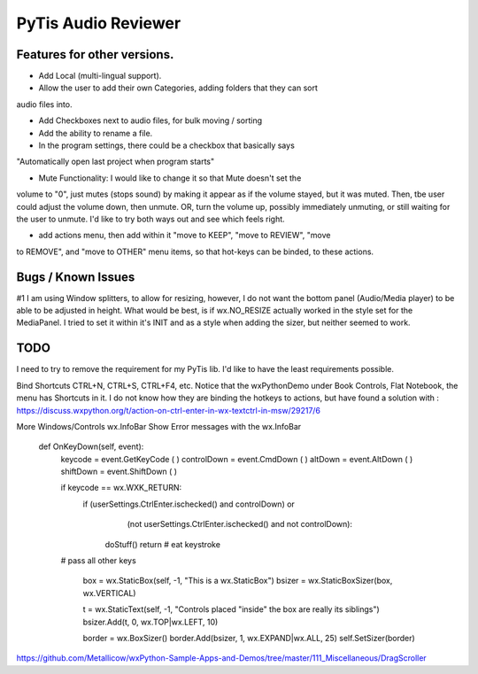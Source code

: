 PyTis Audio Reviewer
====================

Features for other versions.
----------------------------


* Add Local (multi-lingual support).

* Allow the user to add their own Categories, adding folders that they can sort
audio files into.

* Add Checkboxes next to audio files, for bulk moving / sorting

* Add the ability to rename a file.

* In the program settings, there could be a checkbox that basically says
"Automatically open last project when program starts"

* Mute Functionality: I would like to change it so that Mute doesn't set the
volume to "0", just mutes (stops sound) by making it appear as if the volume
stayed, but it was muted.  Then, tbe user could adjust the volume down, then
unmute.  OR, turn the volume up, possibly immediately unmuting, or still
waiting for the user to unmute.  I'd like to try both ways out and see which
feels right.

* add actions menu, then add within it "move to KEEP", "move to REVIEW", "move
to REMOVE", and "move to OTHER" menu items, so that hot-keys can be binded, to
these actions.


Bugs / Known Issues
-------------------

#1 I am using Window splitters, to allow for resizing, however, I do not want
the bottom panel (Audio/Media player) to be able to be adjusted in height.
What would be best, is if wx.NO_RESIZE actually worked in the style set for the
MediaPanel.  I tried to set it within it's INIT and as a style when adding the
sizer, but neither seemed to work.

TODO
----

I need to try to remove the requirement for my PyTis lib.  I'd like to have the
least requirements possible.

Bind Shortcuts CTRL+N, CTRL+S, CTRL+F4, etc.  Notice that the wxPythonDemo
under Book Controls, Flat Notebook, the menu has Shortcuts in it.  I do not
know how they are binding the hotkeys to actions, but have found a solution
with :
https://discuss.wxpython.org/t/action-on-ctrl-enter-in-wx-textctrl-in-msw/29217/6


More Windows/Controls wx.InfoBar
Show Error messages with the wx.InfoBar

  def OnKeyDown(self, event):
    keycode = event.GetKeyCode ( )
    controlDown = event.CmdDown ( )
    altDown = event.AltDown ( )
    shiftDown = event.ShiftDown ( )

    if keycode == wx.WXK_RETURN:
      if  (userSettings.CtrlEnter.ischecked() and controlDown) or
          (not userSettings.CtrlEnter.ischecked() and not controlDown):

        doStuff()
        return   # eat keystroke

    # pass all other keys


        box = wx.StaticBox(self, -1, "This is a wx.StaticBox")
        bsizer = wx.StaticBoxSizer(box, wx.VERTICAL)

        t = wx.StaticText(self, -1, "Controls placed \"inside\" the box are really its siblings")
        bsizer.Add(t, 0, wx.TOP|wx.LEFT, 10)


        border = wx.BoxSizer()
        border.Add(bsizer, 1, wx.EXPAND|wx.ALL, 25)
        self.SetSizer(border)



https://github.com/Metallicow/wxPython-Sample-Apps-and-Demos/tree/master/111_Miscellaneous/DragScroller
